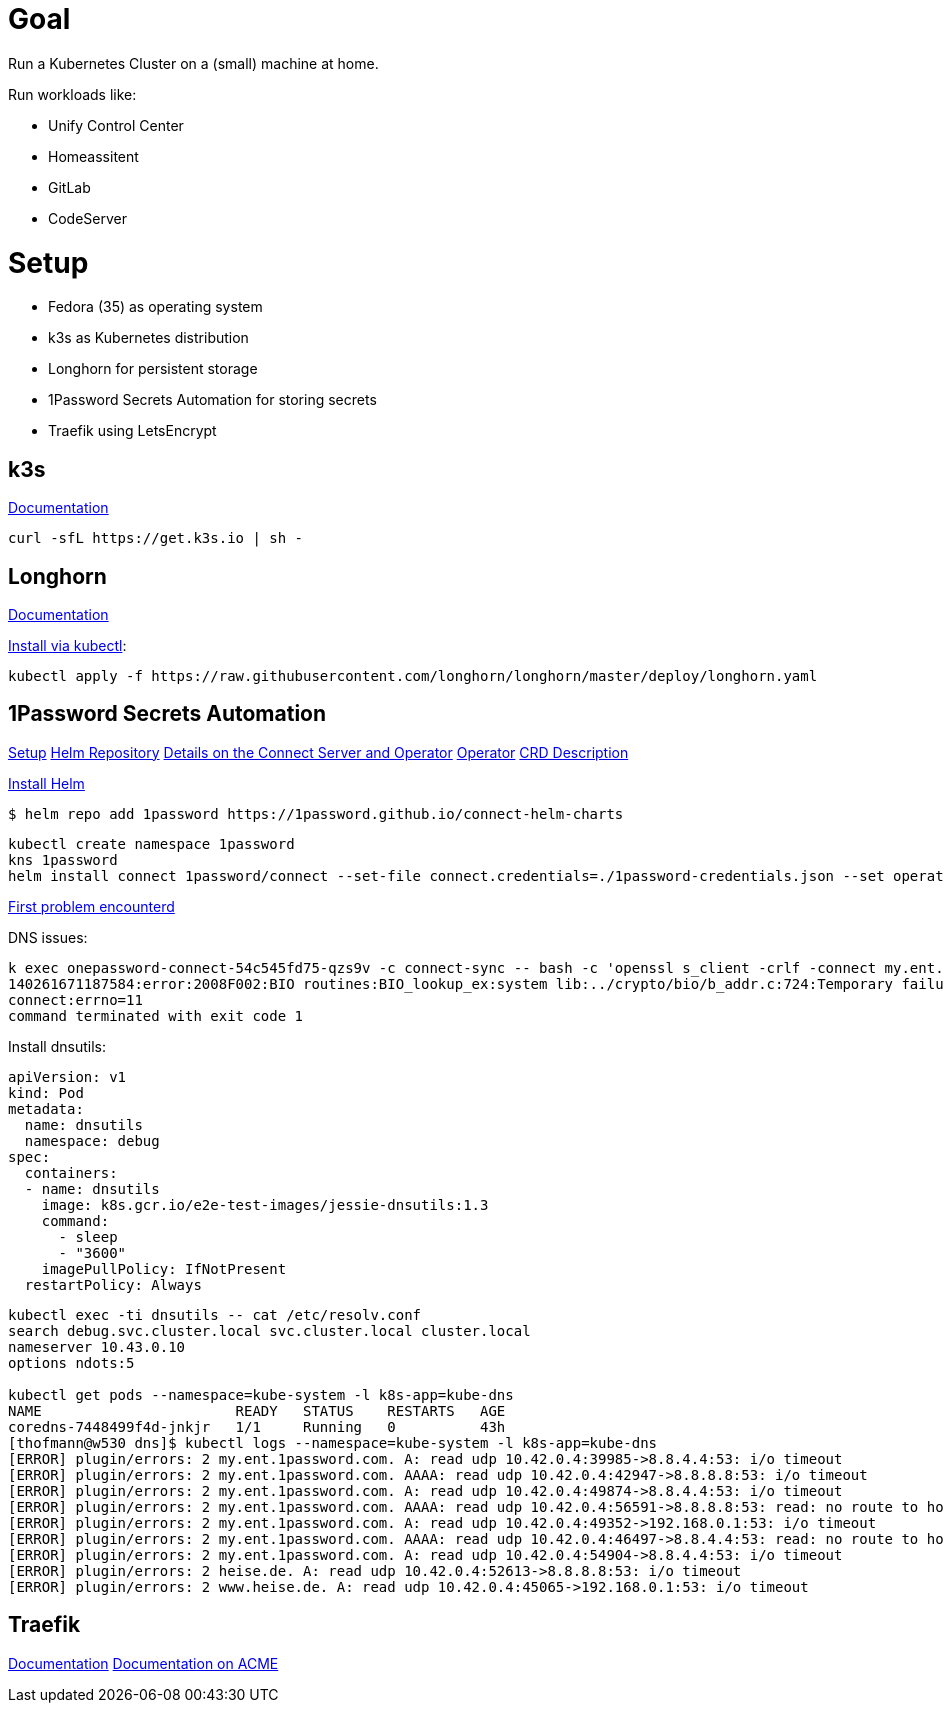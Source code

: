 = Goal
Run a Kubernetes Cluster on a (small) machine at home.

Run workloads like:

* Unify Control Center
* Homeassitent
* GitLab
* CodeServer

= Setup

* Fedora (35) as operating system
* k3s as Kubernetes distribution
* Longhorn for persistent storage
* 1Password Secrets Automation for storing secrets
* Traefik using LetsEncrypt

== k3s
https://rancher.com/docs/k3s/latest/en/[Documentation^]

----
curl -sfL https://get.k3s.io | sh -
----

== Longhorn
https://longhorn.io/docs/1.2.2/advanced-resources/os-distro-specific/csi-on-k3s/[Documentation^]

https://rancher.com/docs/k3s/latest/en/storage/[Install via kubectl^]:

----
kubectl apply -f https://raw.githubusercontent.com/longhorn/longhorn/master/deploy/longhorn.yaml
----

== 1Password Secrets Automation
https://support.1password.com/connect-deploy-kubernetes[Setup^]
https://github.com/1Password/connect-helm-charts[Helm Repository^]
https://github.com/1Password/connect-helm-charts/tree/main/charts/connect[Details on the Connect Server and Operator^]
https://github.com/1Password/onepassword-operator[Operator]
https://github.com/1Password/onepassword-operator#usage[CRD Description]

https://helm.sh/docs/intro/install/#from-script[Install Helm^]

----
$ helm repo add 1password https://1password.github.io/connect-helm-charts
----

----
kubectl create namespace 1password
kns 1password
helm install connect 1password/connect --set-file connect.credentials=./1password-credentials.json --set operator.create=true --set operator.token.value=<token>
----

https://1password.community/discussion/125401/unable-to-get-item-from-vault[First problem encounterd^]

DNS issues:
----
k exec onepassword-connect-54c545fd75-qzs9v -c connect-sync -- bash -c 'openssl s_client -crlf -connect my.ent.1password.com:443 -servername my.ent.1password.com'
140261671187584:error:2008F002:BIO routines:BIO_lookup_ex:system lib:../crypto/bio/b_addr.c:724:Temporary failure in name resolution
connect:errno=11
command terminated with exit code 1
----

Install dnsutils:

----
apiVersion: v1
kind: Pod
metadata:
  name: dnsutils
  namespace: debug
spec:
  containers:
  - name: dnsutils
    image: k8s.gcr.io/e2e-test-images/jessie-dnsutils:1.3
    command:
      - sleep
      - "3600"
    imagePullPolicy: IfNotPresent
  restartPolicy: Always
----

----
kubectl exec -ti dnsutils -- cat /etc/resolv.conf
search debug.svc.cluster.local svc.cluster.local cluster.local
nameserver 10.43.0.10
options ndots:5

kubectl get pods --namespace=kube-system -l k8s-app=kube-dns
NAME                       READY   STATUS    RESTARTS   AGE
coredns-7448499f4d-jnkjr   1/1     Running   0          43h
[thofmann@w530 dns]$ kubectl logs --namespace=kube-system -l k8s-app=kube-dns
[ERROR] plugin/errors: 2 my.ent.1password.com. A: read udp 10.42.0.4:39985->8.8.4.4:53: i/o timeout
[ERROR] plugin/errors: 2 my.ent.1password.com. AAAA: read udp 10.42.0.4:42947->8.8.8.8:53: i/o timeout
[ERROR] plugin/errors: 2 my.ent.1password.com. A: read udp 10.42.0.4:49874->8.8.4.4:53: i/o timeout
[ERROR] plugin/errors: 2 my.ent.1password.com. AAAA: read udp 10.42.0.4:56591->8.8.8.8:53: read: no route to host
[ERROR] plugin/errors: 2 my.ent.1password.com. A: read udp 10.42.0.4:49352->192.168.0.1:53: i/o timeout
[ERROR] plugin/errors: 2 my.ent.1password.com. AAAA: read udp 10.42.0.4:46497->8.8.4.4:53: read: no route to host
[ERROR] plugin/errors: 2 my.ent.1password.com. A: read udp 10.42.0.4:54904->8.8.4.4:53: i/o timeout
[ERROR] plugin/errors: 2 heise.de. A: read udp 10.42.0.4:52613->8.8.8.8:53: i/o timeout
[ERROR] plugin/errors: 2 www.heise.de. A: read udp 10.42.0.4:45065->192.168.0.1:53: i/o timeout
----

== Traefik
https://doc.traefik.io/traefik/[Documentation^]
https://doc.traefik.io/traefik/https/acme/[Documentation on ACME^]
